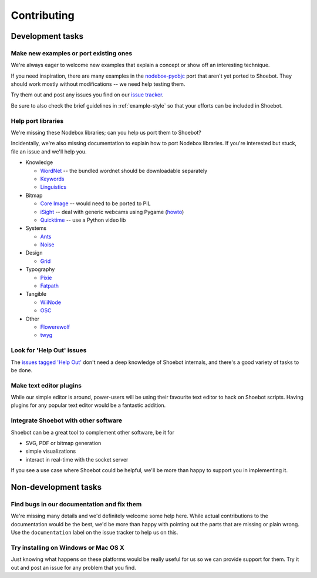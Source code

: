============
Contributing
============

Development tasks
=================

Make new examples or port existing ones
---------------------------------------

We're always eager to welcome new examples that explain a concept or show off an interesting technique.

If you need inspiration, there are many examples in the `nodebox-pyobjc <https://github.com/karstenw/nodebox-pyobjc/tree/master/examples>`_ port that aren't yet ported to Shoebot. They should work mostly without modifications -- we need help testing them. 

Try them out and post any issues you find on our `issue tracker <https://github.com/shoebot/shoebot/issues/>`_.

Be sure to also check the brief guidelines in :ref:`example-style` so that your efforts can be included in Shoebot.


Help port libraries
-------------------

We're missing these Nodebox libraries; can you help us port them to Shoebot?

Incidentally, we're also missing documentation to explain how to port Nodebox libraries. If you're interested but stuck, file an issue and we'll help you.

- Knowledge

  * `WordNet <https://www.nodebox.net/code/index.php/WordNet>`_ -- the bundled wordnet should be downloadable separately
  * `Keywords <https://www.nodebox.net/code/index.php/Keywords>`_
  * `Linguistics <https://www.nodebox.net/code/index.php/Linguistics>`_

- Bitmap
  
  * `Core Image <https://www.nodebox.net/code/index.php/Core_Image>`_ -- would need to be ported to PIL
  * `iSight <https://www.nodebox.net/code/index.php/iSight>`_ -- deal with generic webcams using Pygame (`howto <https://stackoverflow.com/a/9712824/122400>`_)
  * `Quicktime <https://www.nodebox.net/code/index.php/Quicktime>`_ -- use a Python video lib

- Systems

  * `Ants <https://www.nodebox.net/code/index.php/Ants>`_
  * `Noise <https://www.nodebox.net/code/index.php/Noise>`_

- Design

  * `Grid <https://www.nodebox.net/code/index.php/Grid>`_

- Typography

  * `Pixie <https://www.nodebox.net/code/index.php/Pixie>`_
  * `Fatpath <https://www.nodebox.net/code/index.php/Fatpath>`_

- Tangible

  * `WiiNode <https://www.nodebox.net/code/index.php/WiiNode>`_
  * `OSC <https://www.nodebox.net/code/index.php/OSC>`_

- Other

  * `Flowerewolf <https://github.com/karstenw/Library/tree/master/flowerewolf>`_
  * `twyg <https://github.com/karstenw/Library/tree/master/twyg>`_


Look for 'Help Out' issues
--------------------------

The `issues tagged 'Help Out' <https://github.com/shoebot/shoebot/issues?q=is%3Aopen+is%3Aissue+label%3A%22help+out%22>`_ don't need a deep knowledge of Shoebot internals, and there's a good variety of tasks to be done.


Make text editor plugins
------------------------

While our simple editor is around, power-users will be using their favourite text editor to hack on Shoebot scripts. Having plugins for any popular text editor would be a fantastic addition.


Integrate Shoebot with other software
-------------------------------------

Shoebot can be a great tool to complement other software, be it for

- SVG, PDF or bitmap generation
- simple visualizations
- interact in real-time with the socket server

If you see a use case where Shoebot could be helpful, we'll be more than happy to support you in implementing it.


Non-development tasks
=====================

Find bugs in our documentation and fix them
-------------------------------------------

We're missing many details and we'd definitely welcome some help here. While actual contributions to the documentation would be the best, we'd be more than happy with pointing out the parts that are missing or plain wrong. Use the ``documentation`` label on the issue tracker to help us on this.


Try installing on Windows or Mac OS X
-------------------------------------

Just knowing what happens on these platforms would be really useful for us so we can provide support for them. Try it out and post an issue for any problem that you find.

